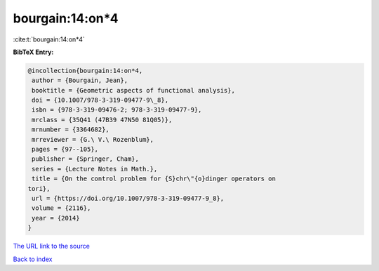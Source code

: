 bourgain:14:on*4
================

:cite:t:`bourgain:14:on*4`

**BibTeX Entry:**

.. code-block:: bibtex

   @incollection{bourgain:14:on*4,
    author = {Bourgain, Jean},
    booktitle = {Geometric aspects of functional analysis},
    doi = {10.1007/978-3-319-09477-9\_8},
    isbn = {978-3-319-09476-2; 978-3-319-09477-9},
    mrclass = {35Q41 (47B39 47N50 81Q05)},
    mrnumber = {3364682},
    mrreviewer = {G.\ V.\ Rozenblum},
    pages = {97--105},
    publisher = {Springer, Cham},
    series = {Lecture Notes in Math.},
    title = {On the control problem for {S}chr\"{o}dinger operators on
   tori},
    url = {https://doi.org/10.1007/978-3-319-09477-9_8},
    volume = {2116},
    year = {2014}
   }
`The URL link to the source <ttps://doi.org/10.1007/978-3-319-09477-9_8}>`_


`Back to index <../By-Cite-Keys.html>`_
